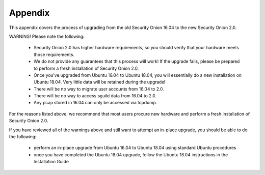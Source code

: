 .. _appendix:

Appendix
========

This appendix covers the process of upgrading from the old Security Onion 16.04 to the new Security Onion 2.0.

WARNING! Please note the following:

 - Security Onion 2.0 has higher hardware requirements, so you should verify that your hardware meets those requirements. 
 - We do not provide any guarantees that this process will work! If the upgrade fails, please be prepared to perform a fresh installation of Security Onion 2.0.
 - Once you've upgraded from Ubuntu 16.04 to Ubuntu 18.04, you will essentially do a new installation on Ubuntu 18.04.  Very little data will be retained during the upgrade!
 - There will be no way to migrate user accounts from 16.04 to 2.0.
 - There will be no way to access sguild data from 16.04 to 2.0.
 - Any pcap stored in 16.04 can only be accessed via tcpdump.
 
For the reasons listed above, we recommend that most users procure new hardware and perform a fresh installation of Security Onion 2.0.

If you have reviewed all of the warnings above and still want to attempt an in-place upgrade, you should be able to do the following:

 - perform an in-place upgrade from Ubuntu 16.04 to Ubuntu 18.04 using standard Ubuntu procedures
 - once you have completed the Ubuntu 18.04 upgrade, follow the Ubuntu 18.04 instructions in the Installation Guide
